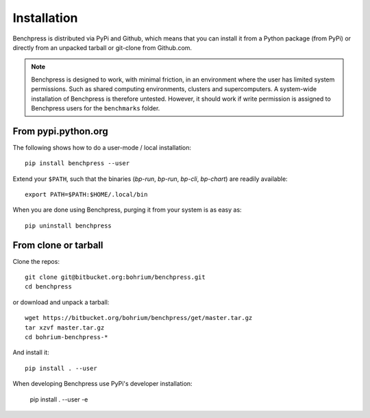 ============
Installation
============

Benchpress is distributed via PyPi and Github, which means that you can install it from a Python package (from PyPi) or directly from an unpacked tarball or git-clone from Github.com.

.. note:: Benchpress is designed to work, with minimal friction, in an environment where the user has limited system permissions. Such as shared computing environments, clusters and supercomputers. A system-wide installation of Benchpress is therefore untested. However, it should work if write permission is assigned to Benchpress users for the ``benchmarks`` folder.


From pypi.python.org
--------------------

The following shows how to do a user-mode / local installation::

  pip install benchpress --user

Extend your ``$PATH``, such that the binaries (`bp-run`, `bp-run`, `bp-cli`, `bp-chart`) are readily available::

  export PATH=$PATH:$HOME/.local/bin

When you are done using Benchpress, purging it from your system is as easy as::

  pip uninstall benchpress

From clone or tarball
---------------------

Clone the repos::

  git clone git@bitbucket.org:bohrium/benchpress.git
  cd benchpress

or download and unpack a tarball::

  wget https://bitbucket.org/bohrium/benchpress/get/master.tar.gz
  tar xzvf master.tar.gz
  cd bohrium-benchpress-*

And install it::

  pip install . --user


When developing Benchpress use PyPi's developer installation:

  pip install . --user -e

